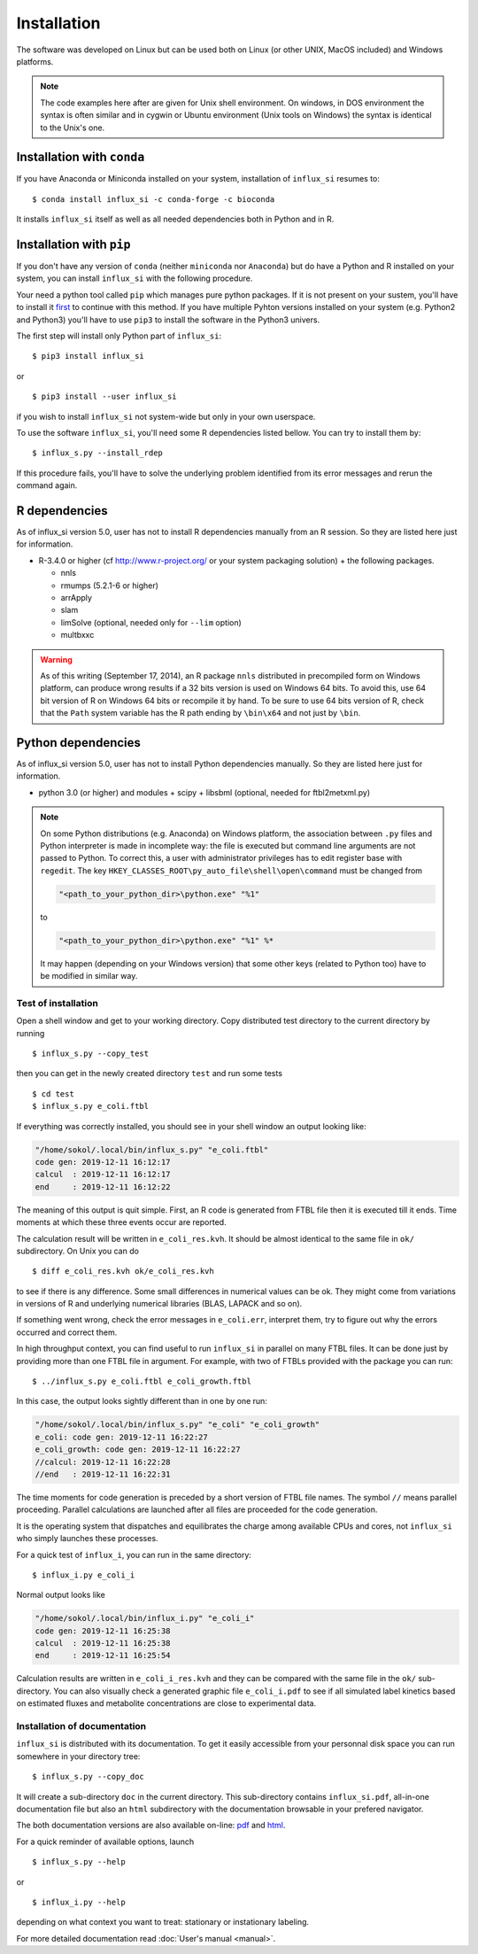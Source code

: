 
.. _install:

.. highlight:: bash


============
Installation
============

The software was developed on Linux
but can be used both on Linux (or other UNIX, MacOS included) and Windows platforms.

.. note:: The code examples here after are given for Unix shell environment.
 On windows, in DOS environment the syntax is often similar and in
 cygwin or Ubuntu environment (Unix tools on Windows) the syntax is identical
 to the Unix's one.


Installation with ``conda``
---------------------------
If you have Anaconda or Miniconda installed on your system, installation of ``influx_si`` resumes to: ::

  $ conda install influx_si -c conda-forge -c bioconda
  
It installs ``influx_si`` itself as well as all needed dependencies both in Python and in R.
  
Installation with ``pip``
-------------------------
If you don't have any version of ``conda`` (neither ``miniconda`` nor ``Anaconda``) but do have a Python and R installed on your system, you can install ``influx_si`` with the following procedure.

Your need a python tool called ``pip`` which manages pure python packages. If it is not present on your sustem, you'll have to install it `first <https://pip.pypa.io/en/stable/installing/>`_ to continue with this method. If you have multiple Pyhton versions installed on your system (e.g. Python2 and Python3) you'll have to use ``pip3`` to install the software in the Python3 univers.

The first step will install only Python part of ``influx_si``: ::

  $ pip3 install influx_si
  
or ::

  $ pip3 install --user influx_si
  
if you wish to install ``influx_si`` not system-wide but only in your own userspace.

To use the software ``influx_si``, you'll need some R dependencies listed bellow. You can try to install them by: ::

  $ influx_s.py --install_rdep

If this procedure fails, you'll have to solve the underlying problem identified from its error messages and rerun the command again.

R dependencies
--------------

As of influx_si version 5.0, user has not to install R dependencies manually from an R session. So they are listed here just for information.

- R-3.4.0 or higher (cf http://www.r-project.org/ or your system packaging solution) + the following packages.
  
  + nnls
  + rmumps (5.2.1-6 or higher)
  + arrApply
  + slam
  + limSolve (optional, needed only for ``--lim`` option)
  + multbxxc
  
.. warning:: As of this writing (September 17, 2014), an R package ``nnls`` distributed in precompiled form on Windows platform, can produce wrong results if a 32 bits version is used on Windows 64 bits. To avoid this, use 64 bit version of R on Windows 64 bits or recompile it by hand. To be sure to use 64 bits version of R, check that the ``Path`` system variable has the R path ending by ``\bin\x64`` and not just by ``\bin``.


Python dependencies
-------------------

As of influx_si version 5.0, user has not to install Python dependencies manually. So they are listed here just for information.

- python 3.0 (or higher) and modules
  + scipy
  + libsbml (optional, needed for ftbl2metxml.py)

.. note:: On some Python distributions (e.g. Anaconda) on Windows platform, the association between ``.py`` files and Python interpreter is made in incomplete way: the file is executed but command line arguments are not passed to Python. To correct this, a user with administrator privileges has to edit register base with ``regedit``. The key ``HKEY_CLASSES_ROOT\py_auto_file\shell\open\command`` must be changed from
  
   .. code-block:: text
   
     "<path_to_your_python_dir>\python.exe" "%1"
  
   to
   
   .. code-block:: text
   
     "<path_to_your_python_dir>\python.exe" "%1" %*


   It may happen (depending on your Windows version) that some other keys (related to Python too) have to be modified in similar way.

********************
Test of installation
********************

Open a shell window and get to your working directory.
Copy distributed test directory to the current directory by running ::

 $ influx_s.py --copy_test
 
then you can get in the newly created directory ``test`` and run some tests ::

 $ cd test
 $ influx_s.py e_coli.ftbl

If everything was correctly installed, you should see in your shell window an
output looking like:

.. code-block:: text

 "/home/sokol/.local/bin/influx_s.py" "e_coli.ftbl"
 code gen: 2019-12-11 16:12:17
 calcul  : 2019-12-11 16:12:17
 end     : 2019-12-11 16:12:22

The meaning of this output is quit simple. First, an R code is generated from FTBL file then it is executed till it ends. Time moments at which these three events occur are reported.

The calculation result will be written in ``e_coli_res.kvh``.
It should be almost identical to the same file in ``ok/`` subdirectory.
On Unix you can do ::

$ diff e_coli_res.kvh ok/e_coli_res.kvh

to see if there is any difference. Some small differences in numerical
values can be ok. They might come from variations in versions of R and
underlying numerical libraries (BLAS, LAPACK and so on).

If something went wrong, check the error messages in ``e_coli.err``,
interpret them, try to figure out why the errors occurred and correct them.

In high throughput context, you can find useful to run ``influx_si`` in parallel on many FTBL files. It can be done just by providing more than one FTBL file in argument. For example, with two of FTBLs provided with the package you can run: ::
 
 $ ../influx_s.py e_coli.ftbl e_coli_growth.ftbl
 

In this case, the output looks sightly different than in one by one run:

.. code-block:: text

  "/home/sokol/.local/bin/influx_s.py" "e_coli" "e_coli_growth"
  e_coli: code gen: 2019-12-11 16:22:27
  e_coli_growth: code gen: 2019-12-11 16:22:27
  //calcul: 2019-12-11 16:22:28
  //end   : 2019-12-11 16:22:31
 
The time moments for code generation is preceded by a short version of FTBL file names. The symbol ``//`` means parallel proceeding. Parallel calculations are launched after all files are proceeded for the code generation.

It is the operating system that dispatches and equilibrates the charge
among available CPUs and cores, not ``influx_si`` who simply launches these processes.

For a quick test of ``influx_i``, you can run in the same directory: ::

  $ influx_i.py e_coli_i

Normal output looks like

.. code-block:: text

  "/home/sokol/.local/bin/influx_i.py" "e_coli_i"
  code gen: 2019-12-11 16:25:38
  calcul  : 2019-12-11 16:25:38
  end     : 2019-12-11 16:25:54

Calculation results are written in ``e_coli_i_res.kvh`` and they can be compared with the same file in the ``ok/`` sub-directory. You can also visually check a generated graphic file ``e_coli_i.pdf`` to see if all simulated label kinetics based on estimated fluxes and metabolite concentrations are close to experimental data.

*****************************
Installation of documentation
*****************************

``influx_si`` is distributed with its documentation. To get it easily accessible from your personnal disk space you can run somewhere in your directory tree: ::

 $ influx_s.py --copy_doc

It will create a sub-directory ``doc`` in the current directory. This sub-directory contains ``influx_si.pdf``, all-in-one documentation file but also an ``html`` subdirectory with the documentation browsable in your prefered navigator.

The both documentation versions are also available on-line: `pdf <https://metasys.insa-toulouse.fr/software/influx/influx_si.pdf>`_  and `html <https://metasys.insa-toulouse.fr/software/influx/doc/>`_.

For a quick reminder of available options, launch ::

$ influx_s.py --help

or ::

$ influx_i.py --help

depending on what context you want to treat: stationary or instationary labeling.

For more detailed documentation read :doc:`User's manual <manual>`.
